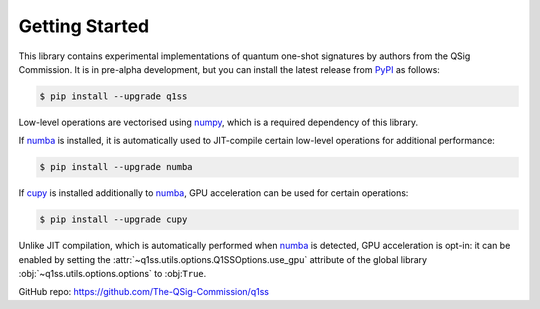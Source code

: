 Getting Started
===============

This library contains experimental implementations of quantum one-shot signatures by authors from the QSig Commission. It is in pre-alpha development, but you can install the latest release from `PyPI <https://pypi.org/project/q1ss/>`_ as follows:

.. code-block:: console

    $ pip install --upgrade q1ss

Low-level operations are vectorised using `numpy <https://numpy.org/doc/stable/>`_, which is a required dependency of this library.

If `numba <https://numba.readthedocs.io/en/stable/>`_ is installed, it is automatically used to JIT-compile certain low-level operations for additional performance:

.. code-block:: console

    $ pip install --upgrade numba

If `cupy <https://docs.cupy.dev/en/stable/>`_ is installed additionally to `numba <https://numba.readthedocs.io/en/stable/>`_, GPU acceleration can be used for certain operations:

.. code-block:: console

    $ pip install --upgrade cupy

Unlike JIT compilation, which is automatically performed when `numba <https://numba.readthedocs.io/en/stable/>`_ is detected, GPU acceleration is opt-in: it can be enabled by setting the :attr:`~q1ss.utils.options.Q1SSOptions.use_gpu` attribute of the global library :obj:`~q1ss.utils.options.options` to :obj:``True``.

GitHub repo: https://github.com/The-QSig-Commission/q1ss
